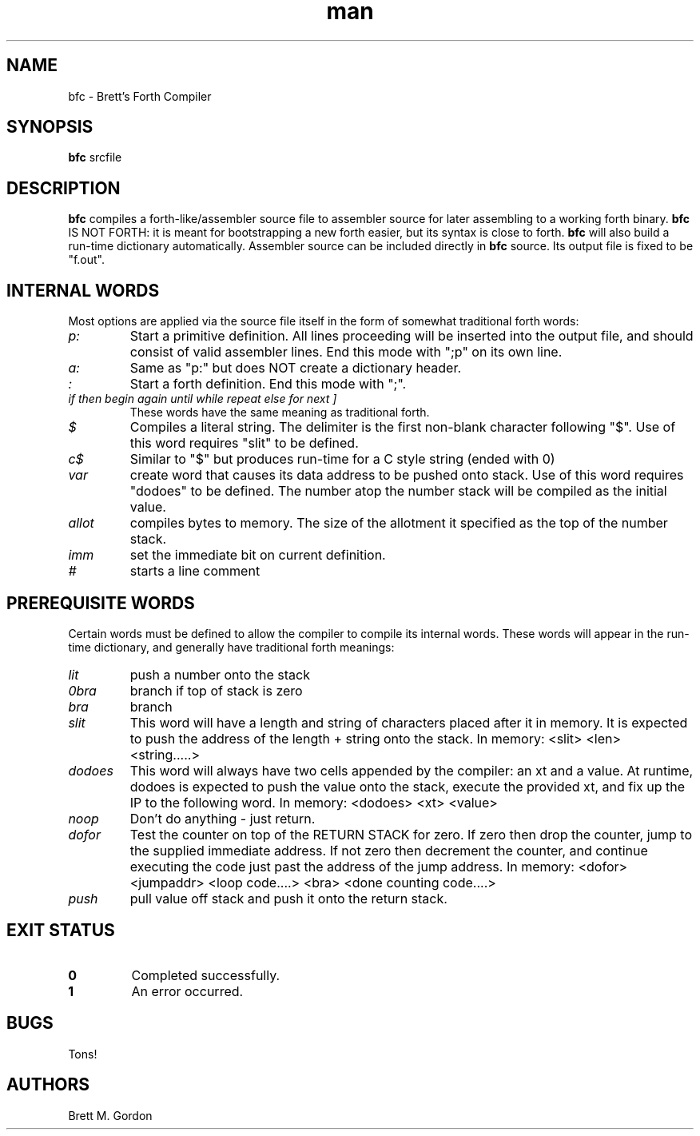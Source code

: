 .TH man 1 "Brett's Forth Compiler" "FUZIX" \" -*- nroff -*-
.SH NAME
bfc \- Brett's Forth Compiler 
.SH SYNOPSIS
.B bfc
srcfile
.SH DESCRIPTION
.B bfc 
compiles a forth-like/assembler source file to assembler source for later assembling to a working forth binary.  
.B bfc 
IS NOT FORTH: it is meant for bootstrapping a new forth easier, but its syntax is close to forth.  
.B bfc
will also build a run-time dictionary automatically.  Assembler source can be included directly in 
.B bfc 
source.  Its output file is fixed to be "f.out".
.SH INTERNAL WORDS
Most options are applied via the source file itself in the form of somewhat traditional forth words:
.TP
.I "p:" 
Start a primitive definition. All lines proceeding will be inserted into the output file, and should consist of valid assembler lines. End this mode with ";p" on its own line.
.TP
.I "a:"
Same as "p:" but does NOT create a dictionary header.
.TP
.I ":"
Start a forth definition.  End this mode with ";".
.TP
.I "if" "then" "begin" "again" "until" "while" "repeat" "else" "for" "next" "]"
These words have the same meaning as traditional forth.
.TP
.I "$"
Compiles a literal string.  The delimiter is the first non-blank character following "$".  Use of this word requires "slit" to be defined.
.TP
.I "c$"
Similar to "$" but produces run-time for a C style string (ended with 0)
.TP
.I "var"
create word that causes its data address to be pushed onto stack.  Use of this word requires "dodoes" to be defined. The number atop the number stack will be compiled as the initial value.
.TP
.I "allot"
compiles bytes to memory.  The size of the allotment it specified as the top of the number stack.
.TP
.I "imm"
set the immediate bit on current definition.
.TP
.I "#"
starts a line comment
.SH PREREQUISITE WORDS
Certain words must be defined to allow the compiler to compile its internal words.  These words will appear in the run-time dictionary, and generally have traditional forth meanings:
.TP
.I "lit"
push a number onto the stack
.TP
.I "0bra"
branch if top of stack is zero
.TP
.I "bra"
branch
.TP
.I "slit"
This word will have a length and string of characters placed after it in memory.  It is expected to push the address of the length + string onto the stack.  In memory: <slit> <len> <string.....>
.TP
.I "dodoes"
This word will always have two cells appended by the compiler: an xt and a value.  At runtime, dodoes is expected to push the value onto the stack, execute the provided xt, and fix up the IP to the following word.  In memory:  <dodoes> <xt> <value>
.TP
.I "noop"
Don't do anything - just return.
.TP
.I "dofor"
Test the counter on top of the RETURN STACK for zero.  If zero then drop the counter, jump to the supplied immediate address.  If not zero then decrement the counter, and continue executing the code just past the address of the jump address.  In memory: <dofor> <jumpaddr> <loop code....> <bra> <done counting code....>
.TP 
.I "push"
pull value off stack and push it onto the return stack.
.SH EXIT STATUS
.TP
.B 0
Completed successfully.
.TP
.B 1
An error occurred.
.SH BUGS
Tons!
.SH AUTHORS
Brett M. Gordon

